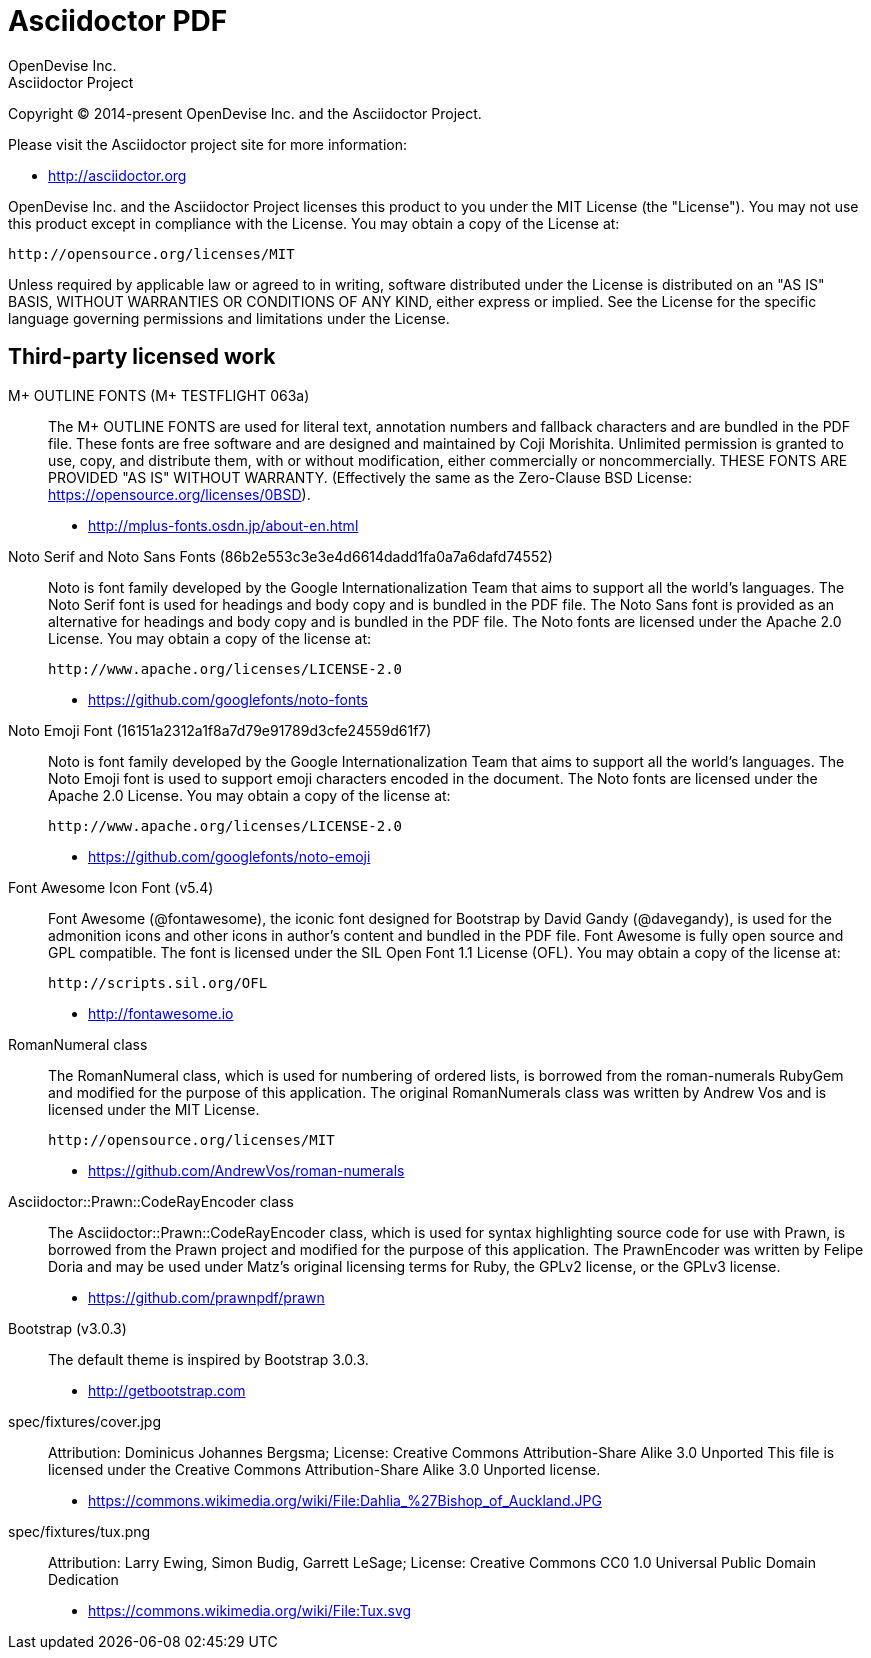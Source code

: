 = Asciidoctor PDF
OpenDevise Inc.; Asciidoctor Project

Copyright (C) 2014-present OpenDevise Inc. and the Asciidoctor Project.

Please visit the Asciidoctor project site for more information:

  - http://asciidoctor.org

OpenDevise Inc. and the Asciidoctor Project licenses this product to you under the MIT License (the "License").
You may not use this product except in compliance with the License.
You may obtain a copy of the License at:

   http://opensource.org/licenses/MIT

Unless required by applicable law or agreed to in writing, software distributed under the License is distributed on an "AS IS" BASIS, WITHOUT WARRANTIES OR CONDITIONS OF ANY KIND, either express or implied.
See the License for the specific language governing permissions and limitations under the License.

== Third-party licensed work

M+ OUTLINE FONTS (M+ TESTFLIGHT 063a)::
  The M+ OUTLINE FONTS are used for literal text, annotation numbers and fallback characters and are bundled in the PDF file.
  These fonts are free software and are designed and maintained by Coji Morishita.
  Unlimited permission is granted to use, copy, and distribute them, with or without modification, either commercially or noncommercially.
  THESE FONTS ARE PROVIDED "AS IS" WITHOUT WARRANTY.
  (Effectively the same as the Zero-Clause BSD License: https://opensource.org/licenses/0BSD).

  - http://mplus-fonts.osdn.jp/about-en.html

Noto Serif and Noto Sans Fonts (86b2e553c3e3e4d6614dadd1fa0a7a6dafd74552)::
  Noto is font family developed by the Google Internationalization Team that aims to support all the world's languages.
  The Noto Serif font is used for headings and body copy and is bundled in the PDF file.
  The Noto Sans font is provided as an alternative for headings and body copy and is bundled in the PDF file.
  The Noto fonts are licensed under the Apache 2.0 License.
  You may obtain a copy of the license at:

  http://www.apache.org/licenses/LICENSE-2.0

  - https://github.com/googlefonts/noto-fonts

Noto Emoji Font (16151a2312a1f8a7d79e91789d3cfe24559d61f7)::
  Noto is font family developed by the Google Internationalization Team that aims to support all the world's languages.
  The Noto Emoji font is used to support emoji characters encoded in the document.
  The Noto fonts are licensed under the Apache 2.0 License.
  You may obtain a copy of the license at:

  http://www.apache.org/licenses/LICENSE-2.0

  - https://github.com/googlefonts/noto-emoji

Font Awesome Icon Font (v5.4)::
  Font Awesome (@fontawesome), the iconic font designed for Bootstrap by David Gandy (@davegandy), is used for the admonition icons and other icons in author's content and bundled in the PDF file.
  Font Awesome is fully open source and GPL compatible.
  The font is licensed under the SIL Open Font 1.1 License (OFL).
  You may obtain a copy of the license at:

  http://scripts.sil.org/OFL

  - http://fontawesome.io

RomanNumeral class::
  The RomanNumeral class, which is used for numbering of ordered lists, is borrowed from the roman-numerals RubyGem and modified for the purpose of this application.
  The original RomanNumerals class was written by Andrew Vos and is licensed under the MIT License.

  http://opensource.org/licenses/MIT

  - https://github.com/AndrewVos/roman-numerals

Asciidoctor::Prawn::CodeRayEncoder class::
  The Asciidoctor::Prawn::CodeRayEncoder class, which is used for syntax highlighting source code for use with Prawn, is borrowed from the Prawn project and modified for the purpose of this application.
  The PrawnEncoder was written by Felipe Doria and may be used under Matz's original licensing terms for Ruby, the GPLv2 license, or the GPLv3 license.

  - https://github.com/prawnpdf/prawn

Bootstrap (v3.0.3)::
  The default theme is inspired by Bootstrap 3.0.3.

  - http://getbootstrap.com

spec/fixtures/cover.jpg::
  Attribution: Dominicus Johannes Bergsma; License: Creative Commons Attribution-Share Alike 3.0 Unported
  This file is licensed under the Creative Commons Attribution-Share Alike 3.0 Unported license.

  - https://commons.wikimedia.org/wiki/File:Dahlia_%27Bishop_of_Auckland.JPG

spec/fixtures/tux.png::
  Attribution: Larry Ewing, Simon Budig, Garrett LeSage; License: Creative Commons CC0 1.0 Universal Public Domain Dedication

  - https://commons.wikimedia.org/wiki/File:Tux.svg
